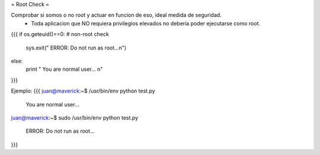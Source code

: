 = Root Check =

Comprobar si somos o no root y actuar en funcion de eso, ideal medida de seguridad.
 * Toda aplicacion que NO requiera privilegios elevados no deberia poder ejecutarse como root.

{{{
if os.geteuid()==0: # non-root check
    sys.exit(" ERROR: Do not run as root...\n")
else:
    print " You are normal user... \n" 
}}}

Ejemplo:
{{{
juan@maverick:~$ /usr/bin/env python test.py 

 You are normal user... 

juan@maverick:~$ sudo /usr/bin/env python test.py 

 ERROR: Do not run as root...
}}}

